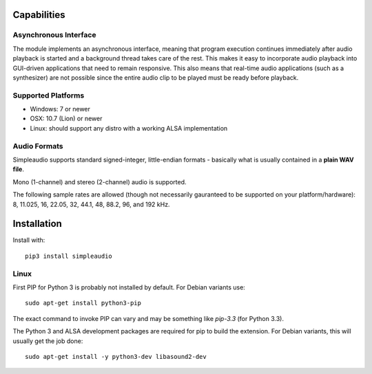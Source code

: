 Capabilities
============

Asynchronous Interface
----------------------

The module implements an asynchronous interface, meaning that program
execution continues immediately after audio playback is started and a background
thread takes care of the rest. This makes it easy to incorporate audio playback
into GUI-driven applications that need to remain responsive. This also means that
real-time audio applications (such as a synthesizer) are not possible since the entire
audio clip to be played must be ready before playback.

Supported Platforms
-------------------

* Windows: 7 or newer
* OSX: 10.7 (Lion) or newer
* Linux: should support any distro with a working ALSA implementation

Audio Formats
-------------

Simpleaudio supports standard signed-integer, little-endian formats - basically
what is usually contained in a **plain WAV file**.

Mono (1-channel) and stereo (2-channel) audio is supported.

The following sample rates are allowed (though not necessarily gauranteed
to be supported on your platform/hardware): 8, 11.025, 16, 22.05, 32, 44.1,
48, 88.2, 96, and 192 kHz.

Installation
============

Install with::

   pip3 install simpleaudio

Linux
-----

First PIP for Python 3 is probably not installed by default. For Debian
variants use::

   sudo apt-get install python3-pip

The exact command to invoke PIP can vary and may be something like `pip-3.3`
(for Python 3.3).

The Python 3 and ALSA development packages are required for pip to build
the extension. For Debian variants, this will usually get the job done::

   sudo apt-get install -y python3-dev libasound2-dev


